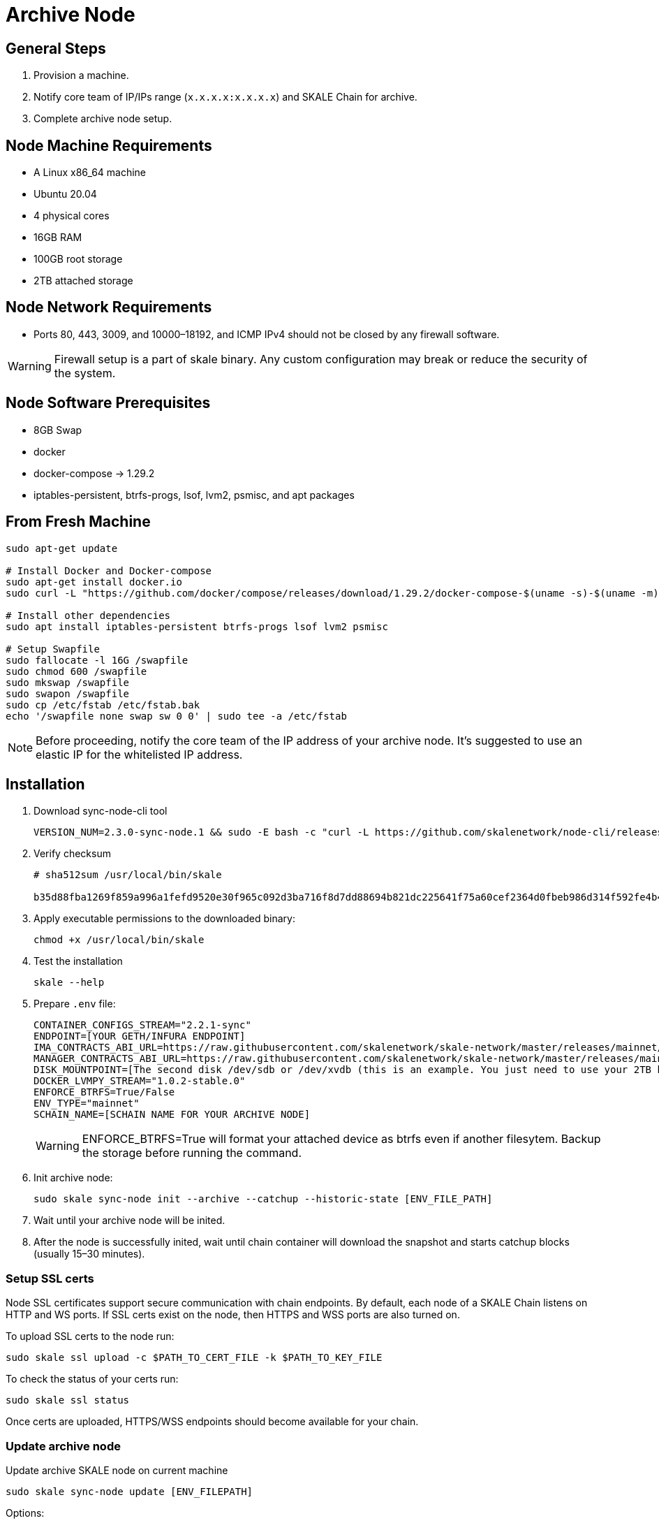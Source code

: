 = Archive Node

== General Steps

. Provision a machine.
. Notify core team of IP/IPs range (`x.x.x.x:x.x.x.x`) and SKALE Chain for archive.
. Complete archive node setup.

== Node Machine Requirements

* A Linux x86_64 machine
* Ubuntu 20.04
* 4 physical cores
* 16GB RAM
* 100GB root storage
* 2TB attached storage

== Node Network Requirements

* Ports 80, 443, 3009, and 10000–18192, and ICMP IPv4 should not be closed by any firewall software.

[WARNING]
Firewall setup is a part of skale binary. Any custom configuration may break or reduce the security of the system.

== Node Software Prerequisites

* 8GB Swap
* docker
* docker-compose → 1.29.2
* iptables-persistent, btrfs-progs, lsof, lvm2, psmisc, and apt packages


== From Fresh Machine

```shell
sudo apt-get update

# Install Docker and Docker-compose
sudo apt-get install docker.io
sudo curl -L "https://github.com/docker/compose/releases/download/1.29.2/docker-compose-$(uname -s)-$(uname -m)" -o /usr/local/bin/docker-compose

# Install other dependencies
sudo apt install iptables-persistent btrfs-progs lsof lvm2 psmisc

# Setup Swapfile
sudo fallocate -l 16G /swapfile
sudo chmod 600 /swapfile
sudo mkswap /swapfile
sudo swapon /swapfile
sudo cp /etc/fstab /etc/fstab.bak
echo '/swapfile none swap sw 0 0' | sudo tee -a /etc/fstab
```

[NOTE]
Before proceeding, notify the core team of the IP address of your archive node. It's suggested to use an elastic IP for the whitelisted IP address.

== Installation

. Download sync-node-cli tool
+
```shell
VERSION_NUM=2.3.0-sync-node.1 && sudo -E bash -c "curl -L https://github.com/skalenetwork/node-cli/releases/download/$VERSION_NUM/skale-$VERSION_NUM-`uname -s`-`uname -m`-sync >  /usr/local/bin/skale"
```

. Verify checksum 
+
```shell
# sha512sum /usr/local/bin/skale

b35d88fba1269f859a996a1fefd9520e30f965c092d3ba716f8d7dd88694b821dc225641f75a60cef2364d0fbeb986d314f592fe4b4238c716acf0834d2d6146  /home/ubuntu/dist/skale-2.3.0-sync-node.1-Linux-x86_64-sync
```

. Apply executable permissions to the downloaded binary:
+
```shell
chmod +x /usr/local/bin/skale
```

. Test the installation
+
```shell
skale --help
```

. Prepare `.env` file:
+
```
CONTAINER_CONFIGS_STREAM="2.2.1-sync"
ENDPOINT=[YOUR GETH/INFURA ENDPOINT]
IMA_CONTRACTS_ABI_URL=https://raw.githubusercontent.com/skalenetwork/skale-network/master/releases/mainnet/IMA/1.5.0/mainnet/abi.json
MANAGER_CONTRACTS_ABI_URL=https://raw.githubusercontent.com/skalenetwork/skale-network/master/releases/mainnet/skale-manager/1.9.3/skale-manager-1.9.3-mainnet-abi.json
DISK_MOUNTPOINT=[The second disk /dev/sdb or /dev/xvdb (this is an example. You just need to use your 2TB block device)]
DOCKER_LVMPY_STREAM="1.0.2-stable.0"
ENFORCE_BTRFS=True/False
ENV_TYPE="mainnet"
SCHAIN_NAME=[SCHAIN NAME FOR YOUR ARCHIVE NODE]
```
[WARNING]
ENFORCE_BTRFS=True will format your attached device as btrfs even if another filesytem. Backup the storage before running the command.


. Init archive node:
+
```shell
sudo skale sync-node init --archive --catchup --historic-state [ENV_FILE_PATH]
```

. Wait until your archive node will be inited.
. After the node is successfully inited, wait until chain container will download the snapshot and starts catchup blocks (usually 15–30 minutes).


=== Setup SSL certs

Node SSL certificates support secure communication with chain endpoints. By default, each node of a SKALE Chain listens on HTTP and WS ports. If SSL certs exist on the node, then HTTPS and WSS ports are also turned on.

To upload SSL certs to the node run:

```shell
sudo skale ssl upload -c $PATH_TO_CERT_FILE -k $PATH_TO_KEY_FILE
```

To check the status of your certs run:

```shell
sudo skale ssl status
```

Once certs are uploaded, HTTPS/WSS endpoints should become available for your chain.

=== Update archive node

Update archive SKALE node on current machine

```shell
sudo skale sync-node update [ENV_FILEPATH]
```

Options:

- `--yes` - update without additional confirmation

Arguments:

- `ENV_FILEPATH` - path to env file where parameters are defined

[NOTE]
You can just update a file with environment variables used during `sudo skale sync-node init`.
